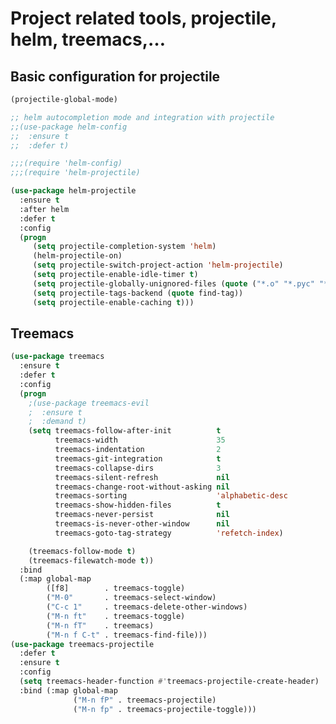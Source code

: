 #+STARTUP: overview

* Project related tools, projectile, helm, treemacs,...
** Basic configuration for projectile 
#+BEGIN_SRC emacs-lisp
(projectile-global-mode)

;; helm autocompletion mode and integration with projectile
;;(use-package helm-config
;;  :ensure t
;;  :defer t)

;;;(require 'helm-config)
;;;(require 'helm-projectile)

(use-package helm-projectile
  :ensure t
  :after helm
  :defer t
  :config
  (progn
     (setq projectile-completion-system 'helm)
     (helm-projectile-on)
     (setq projectile-switch-project-action 'helm-projectile)
     (setq projectile-enable-idle-timer t)
     (setq projectile-globally-unignored-files (quote ("*.o" "*.pyc" "*~")))
     (setq projectile-tags-backend (quote find-tag))
     (setq projectile-enable-caching t)))

#+END_SRC

** Treemacs
#+BEGIN_SRC emacs-lisp
(use-package treemacs
  :ensure t
  :defer t
  :config
  (progn
    ;(use-package treemacs-evil
    ;  :ensure t
    ;  :demand t)
    (setq treemacs-follow-after-init          t
          treemacs-width                      35
          treemacs-indentation                2
          treemacs-git-integration            t
          treemacs-collapse-dirs              3
          treemacs-silent-refresh             nil
          treemacs-change-root-without-asking nil
          treemacs-sorting                    'alphabetic-desc
          treemacs-show-hidden-files          t
          treemacs-never-persist              nil
          treemacs-is-never-other-window      nil
          treemacs-goto-tag-strategy          'refetch-index)

    (treemacs-follow-mode t)
    (treemacs-filewatch-mode t))
  :bind
  (:map global-map
        ([f8]        . treemacs-toggle)
        ("M-0"       . treemacs-select-window)
        ("C-c 1"     . treemacs-delete-other-windows)
        ("M-n ft"    . treemacs-toggle)
        ("M-n fT"    . treemacs)
        ("M-n f C-t" . treemacs-find-file)))
(use-package treemacs-projectile
  :defer t
  :ensure t
  :config
  (setq treemacs-header-function #'treemacs-projectile-create-header)
  :bind (:map global-map
              ("M-n fP" . treemacs-projectile)
              ("M-n fp" . treemacs-projectile-toggle)))
#+END_SRC

